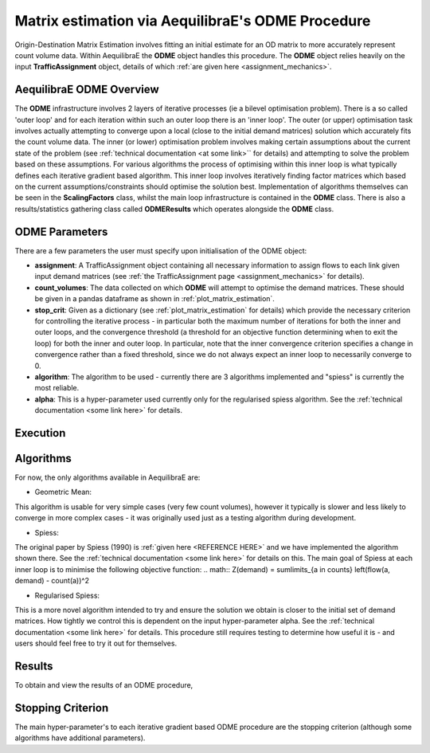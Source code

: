 Matrix estimation via AequilibraE's ODME Procedure
---------------------------------------------------

Origin-Destination Matrix Estimation involves fitting an initial estimate for an
OD matrix to more accurately represent count volume data. Within AequilibraE the
**ODME** object handles this procedure. The **ODME** object relies heavily on the
input **TrafficAssignment** object, details of which :ref:`are given here <assignment_mechanics>`.

AequilibraE ODME Overview
~~~~~~~~~~~~~~~~~~~~~~~~~
The **ODME** infrastructure involves 2 layers of iterative processes (ie a bilevel optimisation
problem). There is a so called 'outer loop' and for each iteration within such an outer loop
there is an 'inner loop'. The outer (or upper) optimisation task involves actually attempting
to converge upon a local (close to the initial demand matrices) solution which accurately fits
the count volume data. The inner (or lower) optimisation problem involves making certain assumptions
about the current state of the problem (see :ref:`technical documentation <at some link>`` for
details) and attempting to solve the problem based on these assumptions. For various algorithms
the process of optimising within this inner loop is what typically defines each iterative
gradient based algorithm. This inner loop involves iteratively finding factor matrices which 
based on the current assumptions/constraints should optimise the solution best. Implementation of
algorithms themselves can be seen in the **ScalingFactors** class, whilst the main loop infrastructure
is contained in the **ODME** class. There is also a results/statistics gathering class called
**ODMEResults** which operates alongside the **ODME** class.

ODME Parameters
~~~~~~~~~~~~~~~
There are a few parameters the user must specify upon initialisation of the ODME object:

* **assignment**: A TrafficAssignment object containing all necessary information to assign flows
  to each link given input demand matrices (see :ref:`the TrafficAssignment page <assignment_mechanics>`
  for details).

* **count_volumes**: The data collected on which **ODME** will attempt to optimise the demand matrices.
  These should be given in a pandas dataframe as shown in :ref:`plot_matrix_estimation`.

* **stop_crit**: Given as a dictionary (see :ref:`plot_matrix_estimation` for details) which provide the
  necessary criterion for controlling the iterative process - in particular both the maximum number of
  iterations for both the inner and outer loops, and the convergence threshold (a threshold for an objective
  function determining when to exit the loop) for both the inner and outer loop. In particular, note that
  the inner convergence criterion specifies a change in convergence rather than a fixed threshold, since 
  we do not always expect an inner loop to necessarily converge to 0.

* **algorithm**: The algorithm to be used - currently there are 3 algorithms implemented and "spiess" 
  is currently the most reliable.

* **alpha**: This is a hyper-parameter used currently only for the regularised spiess algorithm.
  See the :ref:`technical documentation <some link here>` for details.

Execution
~~~~~~~~~

Algorithms
~~~~~~~~~~

For now, the only algorithms available in AequilibraE are:

* Geometric Mean: 
This algorithm is usable for very simple cases (very few count volumes), however it typically is slower
and less likely to converge in more complex cases - it was originally used just as a testing algorithm
during development.

* Spiess:
The original paper by Spiess (1990) is :ref:`given here <REFERENCE HERE>` and we have implemented the
algorithm shown there. See the :ref:`technical documentation <some link here>` for details on this. The 
main goal of Spiess at each inner loop is to minimise the following objective function:
.. math:: Z(demand) = \sum\limits_{a \in counts} \left(flow(a, demand) - count(a))^2

* Regularised Spiess:
This is a more novel algorithm intended to try and ensure the solution we obtain is closer to 
the initial set of demand matrices. How tightly we control this is dependent on the input 
hyper-parameter alpha. See the :ref:`technical documentation <some link here>` for details. This
procedure still requires testing to determine how useful it is - and users should feel free to
try it out for themselves.

Results
~~~~~~~
To obtain and view the results of an ODME procedure, 

Stopping Criterion
~~~~~~~~~~~~~~~~~~
The main hyper-parameter's to each iterative gradient based ODME procedure are the stopping criterion
(although some algorithms have additional parameters). 
